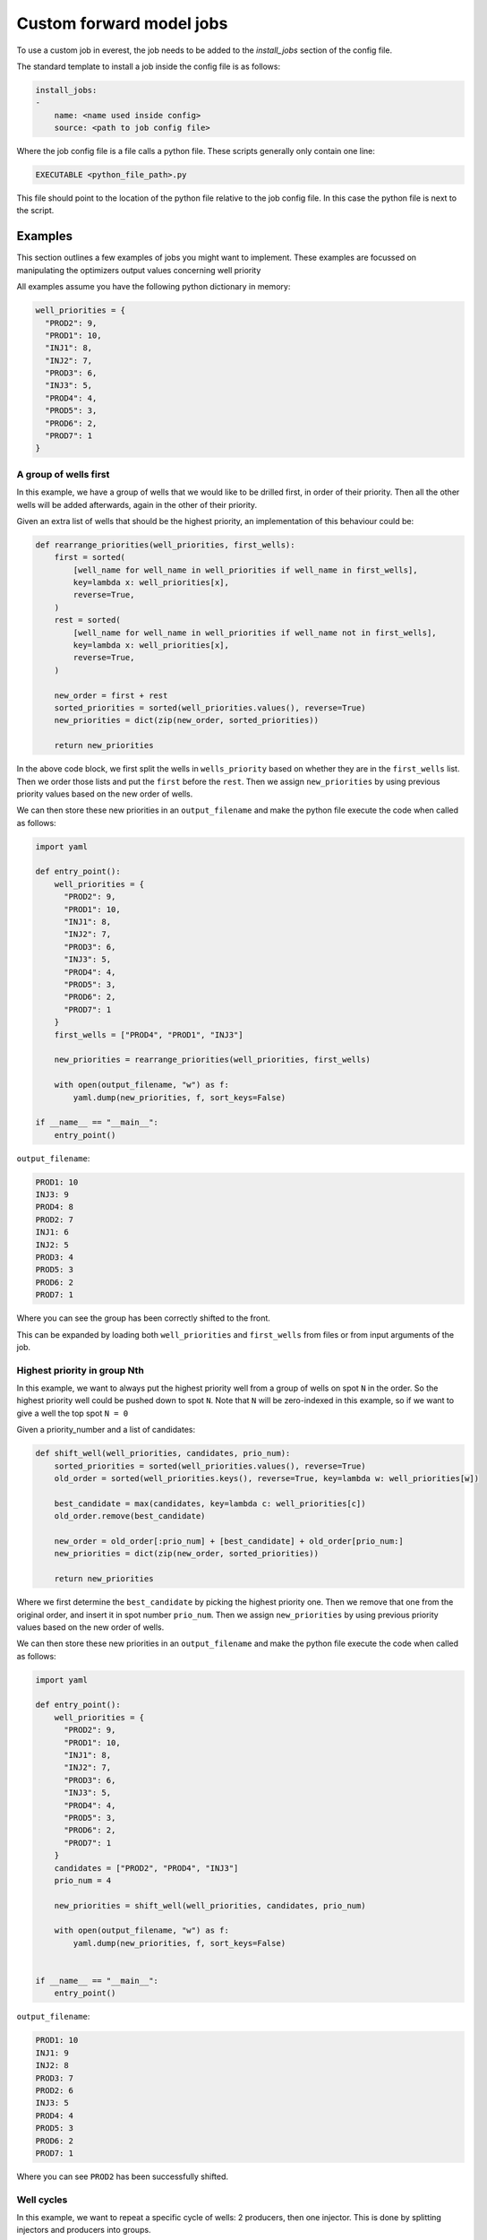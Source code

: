 .. _cha_creating_custom_jobs:

*************************
Custom forward model jobs
*************************

To use a custom job in everest, the job needs to be added to the `install_jobs` section of the config file.

The standard template to install a job inside the config file is as follows:

.. code-block:: yaml

    install_jobs:
    -
        name: <name used inside config>
        source: <path to job config file>

Where the job config file is a file calls a python file. These scripts generally only contain one line:

.. code-block:: bash

    EXECUTABLE <python_file_path>.py

This file should point to the location of the python file relative to the job config file.
In this case the python file is next to the script.

--------
Examples
--------

This section outlines a few examples of jobs you might want to implement.
These examples are focussed on manipulating the optimizers output values concerning well priority

All examples assume you have the following python dictionary in memory:

.. code-block:: python

  well_priorities = {
    "PROD2": 9,
    "PROD1": 10,
    "INJ1": 8,
    "INJ2": 7,
    "PROD3": 6,
    "INJ3": 5,
    "PROD4": 4,
    "PROD5": 3,
    "PROD6": 2,
    "PROD7": 1
  }


A group of wells first
----------------------

In this example, we have a group of wells that we would like to be drilled first, in order of their priority.
Then all the other wells will be added afterwards, again in the other of their priority.

Given an extra list of wells that should be the highest priority,
an implementation of this behaviour could be:

.. code-block:: python

  def rearrange_priorities(well_priorities, first_wells):
      first = sorted(
          [well_name for well_name in well_priorities if well_name in first_wells],
          key=lambda x: well_priorities[x],
          reverse=True,
      )
      rest = sorted(
          [well_name for well_name in well_priorities if well_name not in first_wells],
          key=lambda x: well_priorities[x],
          reverse=True,
      )

      new_order = first + rest
      sorted_priorities = sorted(well_priorities.values(), reverse=True)
      new_priorities = dict(zip(new_order, sorted_priorities))

      return new_priorities

In the above code block, we first split the wells in ``wells_priority`` based on whether they are in the ``first_wells`` list.
Then we order those lists and put the ``first`` before the ``rest``.
Then we assign ``new_priorities`` by using previous priority values based on the new order of wells.

We can then store these new priorities in an ``output_filename``
and make the python file execute the code when called as follows:

.. code-block:: python

  import yaml

  def entry_point():
      well_priorities = {
        "PROD2": 9,
        "PROD1": 10,
        "INJ1": 8,
        "INJ2": 7,
        "PROD3": 6,
        "INJ3": 5,
        "PROD4": 4,
        "PROD5": 3,
        "PROD6": 2,
        "PROD7": 1
      }
      first_wells = ["PROD4", "PROD1", "INJ3"]

      new_priorities = rearrange_priorities(well_priorities, first_wells)

      with open(output_filename, "w") as f:
          yaml.dump(new_priorities, f, sort_keys=False)

  if __name__ == "__main__":
      entry_point()

``output_filename``:

.. code-block:: yaml

  PROD1: 10
  INJ3: 9
  PROD4: 8
  PROD2: 7
  INJ1: 6
  INJ2: 5
  PROD3: 4
  PROD5: 3
  PROD6: 2
  PROD7: 1

Where you can see the group has been correctly shifted to the front.

This can be expanded by loading both ``well_priorities`` and ``first_wells`` from files or from input arguments of the job.

Highest priority in group Nth
-----------------------------

In this example, we want to always put the highest priority well from a group of wells on spot ``N`` in the order.
So the highest priority well could be pushed down to spot ``N``.
Note that ``N`` will be zero-indexed in this example, so if we want to give a well the top spot ``N = 0``

Given a priority_number and a list of candidates:

.. code-block:: python

  def shift_well(well_priorities, candidates, prio_num):
      sorted_priorities = sorted(well_priorities.values(), reverse=True)
      old_order = sorted(well_priorities.keys(), reverse=True, key=lambda w: well_priorities[w])

      best_candidate = max(candidates, key=lambda c: well_priorities[c])
      old_order.remove(best_candidate)

      new_order = old_order[:prio_num] + [best_candidate] + old_order[prio_num:]
      new_priorities = dict(zip(new_order, sorted_priorities))

      return new_priorities

Where we first determine the ``best_candidate`` by picking the highest priority one.
Then we remove that one from the original order, and insert it in spot number ``prio_num``.
Then we assign ``new_priorities`` by using previous priority values based on the new order of wells.

We can then store these new priorities in an ``output_filename``
and make the python file execute the code when called as follows:

.. code-block:: python

  import yaml

  def entry_point():
      well_priorities = {
        "PROD2": 9,
        "PROD1": 10,
        "INJ1": 8,
        "INJ2": 7,
        "PROD3": 6,
        "INJ3": 5,
        "PROD4": 4,
        "PROD5": 3,
        "PROD6": 2,
        "PROD7": 1
      }
      candidates = ["PROD2", "PROD4", "INJ3"]
      prio_num = 4

      new_priorities = shift_well(well_priorities, candidates, prio_num)

      with open(output_filename, "w") as f:
          yaml.dump(new_priorities, f, sort_keys=False)


  if __name__ == "__main__":
      entry_point()

``output_filename``:

.. code-block:: yaml

  PROD1: 10
  INJ1: 9
  INJ2: 8
  PROD3: 7
  PROD2: 6
  INJ3: 5
  PROD4: 4
  PROD5: 3
  PROD6: 2
  PROD7: 1

Where you can see ``PROD2`` has been successfully shifted.


Well cycles
-----------

In this example, we want to repeat a specific cycle of wells:
2 producers, then one injector. This is done by splitting injectors and producers into groups.

In order to make ``well_priorities`` adhere to the cycle as well as possible,
we can implement the functionality as follows:

.. code-block:: python

  from itertools import cycle, islice

  def apply_cycle(well_priorities, config):
      well_cycle = islice(cycle(config["cycle"]), len(well_priorities))
      groups = {k: sorted(v, key=lambda x: well_priorities[x]) for k, v in config["groups"].items()}

      priorities = sorted(well_priorities.values(), reverse=True)
      new_order = []
      for group in well_cycle:
          if groups[group]:
              new_order.append(groups[group].pop())
          else:
              break

      leftovers = list(set(well_priorities.keys()) - set(new_order))
      new_order += sorted(leftovers, reverse=True, key=lambda x: well_priorities[x])

      new_priorities = dict(zip(new_order, priorities))
      return new_priorities

In this piece of code, we make use of ``itertools``' ``cycle`` and ``islice`` functions.
Where ``cycle`` is used to endlessly repeat a list (in this case the "cycle" list inside ``config``)
and ``islice`` is used to limit the length of this ``cycle`` to the number of wells.

Then well names in the various groups are sorted based on priority (highest priority last)
and the last element of a group is popped off based on the index of ``well_cycle``

The ``leftovers`` from when the cycle can no longer be adhered to
(group has no more wells) are sorted based on priority (highest first) and added at the end of ``new_order``.

We can then store these new priorities in an ``output_filename``
and make the python file execute the code when called as follows:

.. code-block:: python

  import yaml

  def entry_point():
      config = {
        "groups": {
            "producer": ["PROD1", "PROD2", "PROD3", "PROD4", "PROD5", "PROD6", "PROD7"],
            "injector": ["INJ1", "INJ2", "INJ3"]
        }
        "cycle": ["producer", "producer", "injector"]
      }

      new_priorities = apply_cycle(well_priorities, config)

      with open(output_filename, "w") as f:
          yaml.dump(new_priorities, f, sort_keys=False)


  if __name__ == "__main__":
      entry_point()


``output_filename``:

.. code-block:: yaml

  PROD1: 10
  PROD2: 9
  INJ1: 8
  PROD3: 7
  PROD4: 6
  INJ2: 5
  PROD5: 4
  PROD6: 3
  INJ3: 2
  PROD7: 1

Where you can see the "two producer, one injector" cycle has been successfully applied.
